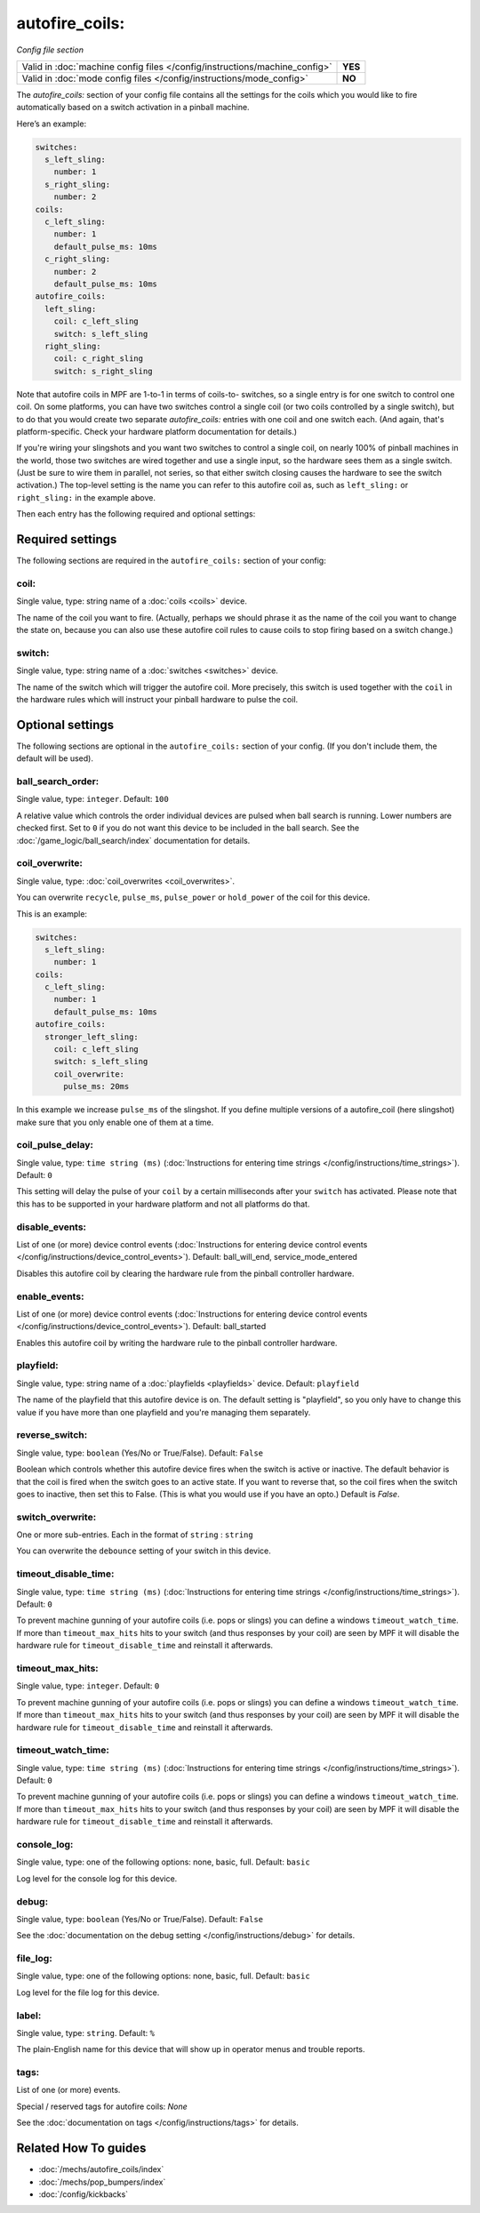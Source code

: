 autofire_coils:
===============

*Config file section*

+----------------------------------------------------------------------------+---------+
| Valid in :doc:`machine config files </config/instructions/machine_config>` | **YES** |
+----------------------------------------------------------------------------+---------+
| Valid in :doc:`mode config files </config/instructions/mode_config>`       | **NO**  |
+----------------------------------------------------------------------------+---------+

.. overview

The *autofire_coils:* section of your config file contains all the
settings for the coils which you would like to fire automatically
based on a switch activation in a pinball machine.

Here’s an example:

.. code-block:: mpf-config

   switches:
     s_left_sling:
       number: 1
     s_right_sling:
       number: 2
   coils:
     c_left_sling:
       number: 1
       default_pulse_ms: 10ms
     c_right_sling:
       number: 2
       default_pulse_ms: 10ms
   autofire_coils:
     left_sling:
       coil: c_left_sling
       switch: s_left_sling
     right_sling:
       coil: c_right_sling
       switch: s_right_sling

Note that autofire coils in MPF are 1-to-1 in terms of coils-to-
switches, so a single entry is for one switch to control one coil. On
some platforms, you can have two switches control a single coil (or
two coils controlled by a single switch), but to do that you would
create two separate *autofire_coils:* entries with one coil and one
switch each. (And again, that's platform-specific. Check your hardware
platform documentation for details.)

If you're wiring your slingshots and you want two switches to control a single coil, on
nearly 100% of pinball machines in the world, those two switches are
wired together and use a single input, so the hardware sees them as a
single switch. (Just be sure to wire them in parallel, not series, so
that either switch closing causes the hardware to see the switch
activation.) The top-level setting is the name you can refer to this
autofire coil as, such as ``left_sling:`` or ``right_sling:`` in the example
above.

Then each entry has the following required and optional settings:

.. config


Required settings
-----------------

The following sections are required in the ``autofire_coils:`` section of your config:

coil:
~~~~~
Single value, type: string name of a :doc:`coils <coils>` device.

The name of the coil you want to fire. (Actually, perhaps we should
phrase it as the name of the coil you want to change the state on,
because you can also use these autofire coil rules to cause coils to
stop firing based on a switch change.)

switch:
~~~~~~~
Single value, type: string name of a :doc:`switches <switches>` device.

The name of the switch which will trigger the autofire coil.
More precisely, this switch is used together with the ``coil`` in the hardware
rules which will instruct your pinball hardware to pulse the coil.


Optional settings
-----------------

The following sections are optional in the ``autofire_coils:`` section of your config. (If you don't include them, the default will be used).

ball_search_order:
~~~~~~~~~~~~~~~~~~
Single value, type: ``integer``. Default: ``100``

A relative value which controls the order individual devices are pulsed when ball search is running. Lower numbers are
checked first. Set to ``0`` if you do not want this device to be included in the ball search.
See the :doc:`/game_logic/ball_search/index` documentation for details.

coil_overwrite:
~~~~~~~~~~~~~~~
Single value, type: :doc:`coil_overwrites <coil_overwrites>`.

You can overwrite ``recycle``, ``pulse_ms``, ``pulse_power`` or ``hold_power``
of the coil for this device.

This is an example:

.. code-block:: mpf-config

   switches:
     s_left_sling:
       number: 1
   coils:
     c_left_sling:
       number: 1
       default_pulse_ms: 10ms
   autofire_coils:
     stronger_left_sling:
       coil: c_left_sling
       switch: s_left_sling
       coil_overwrite:
         pulse_ms: 20ms

In this example we increase ``pulse_ms`` of the slingshot.
If you define multiple versions of a autofire_coil (here slingshot) make
sure that you only enable one of them at a time.

coil_pulse_delay:
~~~~~~~~~~~~~~~~~
Single value, type: ``time string (ms)`` (:doc:`Instructions for entering time strings </config/instructions/time_strings>`). Default: ``0``

This setting will delay the pulse of your ``coil`` by a certain milliseconds
after your ``switch`` has activated.
Please note that this has to be supported in your hardware platform and not
all platforms do that.

disable_events:
~~~~~~~~~~~~~~~
List of one (or more) device control events (:doc:`Instructions for entering device control events </config/instructions/device_control_events>`). Default: ball_will_end, service_mode_entered

Disables this autofire coil by clearing the hardware rule from the
pinball controller hardware.

enable_events:
~~~~~~~~~~~~~~
List of one (or more) device control events (:doc:`Instructions for entering device control events </config/instructions/device_control_events>`). Default: ball_started

Enables this autofire coil by writing the hardware rule to the pinball
controller hardware.

playfield:
~~~~~~~~~~
Single value, type: string name of a :doc:`playfields <playfields>` device. Default: ``playfield``

The name of the playfield that this autofire device is on. The default setting is "playfield", so you only have to
change this value if you have more than one playfield and you're managing them separately.

reverse_switch:
~~~~~~~~~~~~~~~
Single value, type: ``boolean`` (Yes/No or True/False). Default: ``False``

Boolean which controls whether this autofire device fires when the
switch is active or inactive. The default behavior is that the coil is
fired when the switch goes to an active state. If you want to reverse
that, so the coil fires when the switch goes to inactive, then set
this to False. (This is what you would use if you have an opto.)
Default is *False*.

switch_overwrite:
~~~~~~~~~~~~~~~~~
One or more sub-entries. Each in the format of ``string`` : ``string``

You can overwrite the ``debounce`` setting of your switch in this device.

timeout_disable_time:
~~~~~~~~~~~~~~~~~~~~~
Single value, type: ``time string (ms)`` (:doc:`Instructions for entering time strings </config/instructions/time_strings>`). Default: ``0``

To prevent machine gunning of your autofire coils (i.e. pops or slings) you can
define a windows ``timeout_watch_time``.
If more than ``timeout_max_hits`` hits to your switch (and thus responses
by your coil) are seen by MPF it will disable the hardware rule for
``timeout_disable_time`` and reinstall it afterwards.

timeout_max_hits:
~~~~~~~~~~~~~~~~~
Single value, type: ``integer``. Default: ``0``

To prevent machine gunning of your autofire coils (i.e. pops or slings) you can
define a windows ``timeout_watch_time``.
If more than ``timeout_max_hits`` hits to your switch (and thus responses
by your coil) are seen by MPF it will disable the hardware rule for
``timeout_disable_time`` and reinstall it afterwards.

timeout_watch_time:
~~~~~~~~~~~~~~~~~~~
Single value, type: ``time string (ms)`` (:doc:`Instructions for entering time strings </config/instructions/time_strings>`). Default: ``0``

To prevent machine gunning of your autofire coils (i.e. pops or slings) you can
define a windows ``timeout_watch_time``.
If more than ``timeout_max_hits`` hits to your switch (and thus responses
by your coil) are seen by MPF it will disable the hardware rule for
``timeout_disable_time`` and reinstall it afterwards.

console_log:
~~~~~~~~~~~~
Single value, type: one of the following options: none, basic, full. Default: ``basic``

Log level for the console log for this device.

debug:
~~~~~~
Single value, type: ``boolean`` (Yes/No or True/False). Default: ``False``

See the :doc:`documentation on the debug setting </config/instructions/debug>`
for details.

file_log:
~~~~~~~~~
Single value, type: one of the following options: none, basic, full. Default: ``basic``

Log level for the file log for this device.

label:
~~~~~~
Single value, type: ``string``. Default: ``%``

The plain-English name for this device that will show up in operator
menus and trouble reports.

tags:
~~~~~
List of one (or more) events.

Special / reserved tags for autofire coils: *None*

See the :doc:`documentation on tags </config/instructions/tags>` for details.


Related How To guides
---------------------

* :doc:`/mechs/autofire_coils/index`
* :doc:`/mechs/pop_bumpers/index`
* :doc:`/config/kickbacks`
